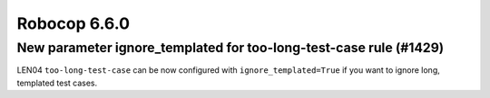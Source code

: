 =============
Robocop 6.6.0
=============

New parameter ignore_templated for too-long-test-case rule (#1429)
------------------------------------------------------------------

LEN04 ``too-long-test-case`` can be now configured with ``ignore_templated=True`` if you want to ignore long,
templated test cases.
